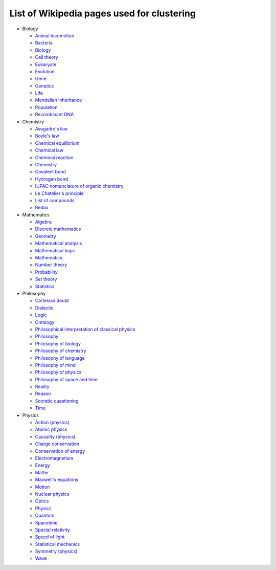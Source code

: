 ===========================================
List of Wikipedia pages used for clustering
===========================================

- Biology

  - `Animal locomotion <https://en.wikipedia.org/wiki/Animal_locomotion>`_
  - `Bacteria <https://en.wikipedia.org/wiki/Bacteria>`_
  - `Biology <https://en.wikipedia.org/wiki/Biology>`_
  - `Cell theory <https://en.wikipedia.org/wiki/Cell_theory>`_
  - `Eukaryote <https://en.wikipedia.org/wiki/Eukaryote>`_
  - `Evolution <https://en.wikipedia.org/wiki/Evolution>`_
  - `Gene <https://en.wikipedia.org/wiki/Gene>`_
  - `Genetics <https://en.wikipedia.org/wiki/Genetics>`_
  - `Life <https://en.wikipedia.org/wiki/Life>`_
  - `Mendelian inheritance <https://en.wikipedia.org/wiki/Mendelian_inheritance>`_
  - `Population <https://en.wikipedia.org/wiki/Population>`_
  - `Recombinant DNA <https://en.wikipedia.org/wiki/Recombinant_DNA>`_
  
- Chemistry

  - `Avogadro's law <https://en.wikipedia.org/wiki/Avogadro%27s_law>`_
  - `Boyle's law <https://en.wikipedia.org/wiki/Boyle%27s_law>`_
  - `Chemical equilibrium <https://en.wikipedia.org/wiki/Chemical_equilibrium>`_
  - `Chemical law <https://en.wikipedia.org/wiki/Chemical_law>`_
  - `Chemical reaction <https://en.wikipedia.org/wiki/Chemical_reaction>`_
  - `Chemistry <https://en.wikipedia.org/wiki/Chemistry>`_
  - `Covalent bond <https://en.wikipedia.org/wiki/Covalent_bond>`_
  - `Hydrogen bond <https://en.wikipedia.org/wiki/Hydrogen_bond>`_
  - `IUPAC nomenclature of organic chemistry <https://en.wikipedia.org/wiki/IUPAC_nomenclature_of_organic_chemistry>`_
  - `Le Chatelier's principle <https://en.wikipedia.org/wiki/Le_Chatelier%27s_principle>`_
  - `List of compounds <https://en.wikipedia.org/wiki/List_of_compounds>`_
  - `Redox <https://en.wikipedia.org/wiki/Redox>`_
  
- Mathematics

  - `Algebra <https://en.wikipedia.org/wiki/Algebra>`_
  - `Discrete mathematics <https://en.wikipedia.org/wiki/Discrete_mathematics>`_
  - `Geometry <https://en.wikipedia.org/wiki/Geometry>`_
  - `Mathematical analysis <https://en.wikipedia.org/wiki/Mathematical_analysis>`_
  - `Mathematical logic <https://en.wikipedia.org/wiki/Mathematical_logic>`_
  - `Mathematics <https://en.wikipedia.org/wiki/Mathematics>`_
  - `Number theory <https://en.wikipedia.org/wiki/Number_theory>`_
  - `Probability <https://en.wikipedia.org/wiki/Probability>`_
  - `Set theory <https://en.wikipedia.org/wiki/Set_theory>`_
  - `Statistics <https://en.wikipedia.org/wiki/Statistics>`_

- Philosophy

  - `Cartesian doubt <https://en.wikipedia.org/wiki/Cartesian_doubt>`_
  - `Dialectic <https://en.wikipedia.org/wiki/Dialectic>`_
  - `Logic <https://en.wikipedia.org/wiki/Logic>`_
  - `Ontology <https://en.wikipedia.org/wiki/Ontology>`_
  - `Philosophical interpretation of classical physics <https://en.wikipedia.org/wiki/Philosophical_interpretation_of_classical_physics>`_
  - `Philosophy <https://en.wikipedia.org/wiki/Philosophy>`_
  - `Philosophy of biology <https://en.wikipedia.org/wiki/Philosophy_of_biology>`_
  - `Philosophy of chemistry <https://en.wikipedia.org/wiki/Philosophy_of_chemistry>`_
  - `Philosophy of language <https://en.wikipedia.org/wiki/Philosophy_of_language>`_
  - `Philosophy of mind <https://en.wikipedia.org/wiki/Philosophy_of_mind>`_
  - `Philosophy of physics <https://en.wikipedia.org/wiki/Philosophy_of_physics>`_
  - `Philosophy of space and time <https://en.wikipedia.org/wiki/Philosophy_of_space_and_time>`_
  - `Reality <https://en.wikipedia.org/wiki/Reality>`_
  - `Reason <https://en.wikipedia.org/wiki/Reason>`_
  - `Socratic questioning <https://en.wikipedia.org/wiki/Socratic_questioning>`_
  - `Time <https://en.wikipedia.org/wiki/Time>`_

- Physics

  - `Action (physics) <https://en.wikipedia.org/wiki/Action_(physics)>`_
  - `Atomic physics <https://en.wikipedia.org/wiki/Atomic_physics>`_
  - `Causality (physics) <https://en.wikipedia.org/wiki/Causality_(physics)>`_
  - `Charge conservation <https://en.wikipedia.org/wiki/Charge_conservation>`_
  - `Conservation of energy <https://en.wikipedia.org/wiki/Conservation_of_energy>`_
  - `Electromagnetism <https://en.wikipedia.org/wiki/Electromagnetism>`_
  - `Energy <https://en.wikipedia.org/wiki/Energy>`_
  - `Matter <https://en.wikipedia.org/wiki/Matter>`_
  - `Maxwell's equations <https://en.wikipedia.org/wiki/Maxwell%27s_equations>`_
  - `Motion <https://en.wikipedia.org/wiki/Motion>`_
  - `Nuclear physics <https://en.wikipedia.org/wiki/Nuclear_physics>`_
  - `Optics <https://en.wikipedia.org/wiki/Optics>`_
  - `Physics <https://en.wikipedia.org/wiki/Physics>`_
  - `Quantum <https://en.wikipedia.org/wiki/Quantum>`_
  - `Spacetime <https://en.wikipedia.org/wiki/Spacetime>`_
  - `Special relativity <https://en.wikipedia.org/wiki/Special_relativity>`_
  - `Speed of light <https://en.wikipedia.org/wiki/Speed_of_light>`_
  - `Statistical mechanics <https://en.wikipedia.org/wiki/Statistical_mechanics>`_
  - `Symmetry (physics) <https://en.wikipedia.org/wiki/Symmetry_(physics)>`_
  - `Wave <https://en.wikipedia.org/wiki/Wave>`_
